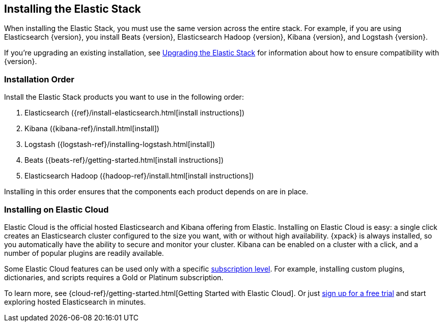 [[installing-elastic-stack]]
== Installing the Elastic Stack

When installing the Elastic Stack, you must use the same version
across the entire stack. For example, if you are using Elasticsearch
{version}, you install Beats {version}, Elasticsearch Hadoop {version},
Kibana {version}, and Logstash {version}.

If you're upgrading an existing installation, see <<upgrading-elastic-stack, Upgrading the Elastic Stack>> for information about how to ensure compatibility with {version}.

[discrete]
[[install-order-elastic-stack]]
=== Installation Order

Install the Elastic Stack products you want to use in the following order:

. Elasticsearch ({ref}/install-elasticsearch.html[install instructions])
. Kibana ({kibana-ref}/install.html[install])
. Logstash ({logstash-ref}/installing-logstash.html[install])
. Beats ({beats-ref}/getting-started.html[install instructions])
. Elasticsearch Hadoop ({hadoop-ref}/install.html[install instructions])

Installing in this order ensures that the components each product depends
on are in place.

[discrete]
[[install-elastic-stack-for-elastic-cloud]]
=== Installing on Elastic Cloud

Elastic Cloud is the official hosted Elasticsearch and Kibana offering from Elastic. Installing on Elastic Cloud is easy: a single click creates an Elasticsearch cluster configured to the size you want, with or without high availability. {xpack} is always installed, so you automatically have the ability to secure and monitor your cluster. Kibana can be enabled on a cluster with a click, and a number of popular plugins are readily available.

Some Elastic Cloud features can be used only with a specific  link:https://www.elastic.co/cloud/as-a-service/subscriptions[subscription level]. For example, installing custom plugins, dictionaries, and scripts requires a Gold or Platinum subscription.

To learn more, see {cloud-ref}/getting-started.html[Getting Started with Elastic Cloud]. Or just link:https://www.elastic.co/cloud/as-a-service/signup[sign up for a free trial] and start exploring hosted Elasticsearch in minutes.

